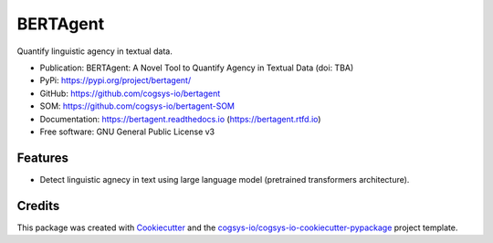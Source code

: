 =========
BERTAgent
=========

.. image:: https://img.shields.io/pypi/v/bertagent?version=latest
   :target: https://pypi.python.org/pypi/bertagent
   :alt: PyPI Version

.. image:: https://img.shields.io/github/actions/workflow/status/cogsys-io/bertagent/build-main.yml
   :alt: GitHub Workflow (Build Main) Status
   :target: https://github.com/cogsys-io/bertagent

.. image:: https://readthedocs.org/projects/bertagent/badge/?version=latest
   :target: https://bertagent.readthedocs.io/en/latest
   :alt: Documentation Status

.. image:: https://img.shields.io/pypi/l/bertagent?color=brightgreen
   :target: https://github.com/cogsys-io/bertagent/blob/master/LICENSE
   :alt: License


Quantify linguistic agency in textual data.

* Publication: BERTAgent: A Novel Tool to Quantify Agency in Textual Data (doi: TBA)
* PyPi: https://pypi.org/project/bertagent/
* GitHub: https://github.com/cogsys-io/bertagent
* SOM: https://github.com/cogsys-io/bertagent-SOM
* Documentation: https://bertagent.readthedocs.io (https://bertagent.rtfd.io)
* Free software: GNU General Public License v3


Features
--------

* Detect linguistic agnecy in text using large language model
  (pretrained transformers architecture).

Credits
-------

This package was created with Cookiecutter_ and the `cogsys-io/cogsys-io-cookiecutter-pypackage`_ project template.

.. _Cookiecutter: https://github.com/cookiecutter/cookiecutter
.. _`cogsys-io/cogsys-io-cookiecutter-pypackage`: https://github.com/cogsys-io/cogsys-io-cookiecutter-pypackage
